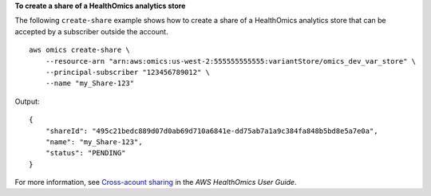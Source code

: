 **To create a share of a HealthOmics analytics store**

The following ``create-share`` example shows how to create a share of a HealthOmics analytics store that can be accepted by a subscriber outside the account. ::

    aws omics create-share \
        --resource-arn "arn:aws:omics:us-west-2:555555555555:variantStore/omics_dev_var_store" \
        --principal-subscriber "123456789012" \
        --name "my_Share-123"

Output::

    {
        "shareId": "495c21bedc889d07d0ab69d710a6841e-dd75ab7a1a9c384fa848b5bd8e5a7e0a",
        "name": "my_Share-123",
        "status": "PENDING"
    }

For more information, see `Cross-acount sharing <https://docs.aws.amazon.com/omics/latest/dev/cross-account-sharing.html>`__ in the *AWS HealthOmics User Guide*.